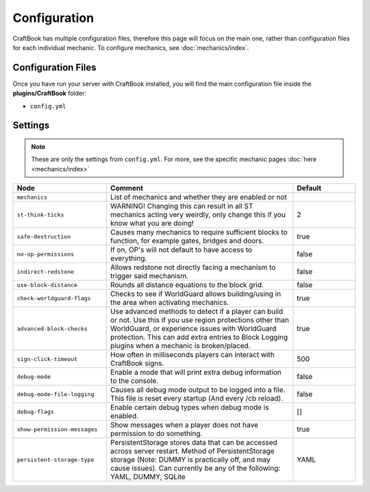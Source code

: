 =============
Configuration
=============

CraftBook has multiple configuration files, therefore this page will focus on the main one, rather than configuration files for each individual
mechanic. To configure mechanics, see :doc:`mechanics/index`.

Configuration Files
===================

Once you have run your server with CraftBook installed, you will find the main configuration file inside the **plugins/CraftBook** folder:

* ``config.yml``

Settings
========

.. note::
     These are only the settings from ``config.yml``. For more, see the specific mechanic pages :doc:`here <mechanics/index>`

.. csv-table::
  :header: Node, Comment, Default
  :widths: 15, 30, 10

  ``mechanics``,"List of mechanics and whether they are enabled or not",""
  ``st-think-ticks``,"WARNING! Changing this can result in all ST mechanics acting very weirdly, only change this if you know what you are doing!","2"
  ``safe-destruction``,"Causes many mechanics to require sufficient blocks to function, for example gates, bridges and doors.","true"
  ``no-op-permissions``,"If on, OP's will not default to have access to everything.","false"
  ``indirect-redstone``,"Allows redstone not directly facing a mechanism to trigger said mechanism.","false"
  ``use-block-distance``,"Rounds all distance equations to the block grid.","false"
  ``check-worldguard-flags``,"Checks to see if WorldGuard allows building/using in the area when activating mechanics.","true"
  ``advanced-block-checks``,"Use advanced methods to detect if a player can build or not. Use this if you use region protections other than WorldGuard, or experience issues with WorldGuard protection. This can add extra entries to Block Logging plugins when a mechanic is broken/placed.","true"
  ``sign-click-timeout``,"How often in milliseconds players can interact with CraftBook signs.","500"
  ``debug-mode``,"Enable a mode that will print extra debug information to the console.","false"
  ``debug-mode-file-logging``,"Causes all debug mode output to be logged into a file. This file is reset every startup (And every /cb reload).","false"
  ``debug-flags``,"Enable certain debug types when debug mode is enabled.","[]"
  ``show-permission-messages``,"Show messages when a player does not have permission to do something.","true"
  ``persistent-storage-type``,"PersistentStorage stores data that can be accessed across server restart. Method of PersistentStorage storage (Note: DUMMY is practically off, and may cause issues). Can currently be any of the following: YAML, DUMMY, SQLite","YAML"
